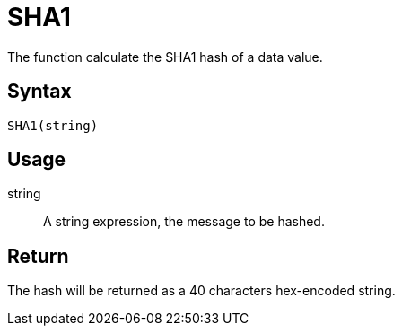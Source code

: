 = SHA1

The function calculate the SHA1 hash of a data value.

== Syntax
----
SHA1(string)
----

== Usage

string:: A string expression, the message to be hashed.

== Return
The hash will be returned as a 40 characters hex-encoded string.
